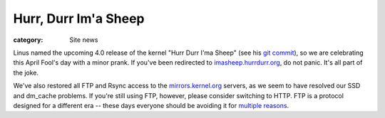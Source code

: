 Hurr, Durr Im'a Sheep
=====================

:category: Site news

Linus named the upcoming 4.0 release of the kernel "Hurr Durr I'ma
Sheep" (see his `git commit`_), so we are celebrating this April Fool's
day with a minor prank. If you've been redirected to
`imasheep.hurrdurr.org`_, do not panic. It's all part of the joke.

We've also restored all FTP and Rsync access to the
`mirrors.kernel.org`_ servers, as we seem to have resolved our SSD
and dm_cache problems. If you're still using FTP, however, please
consider switching to HTTP. FTP is a protocol designed for a different
era -- these days everyone should be avoiding it for `multiple
reasons`_.

.. _`git commit`: https://git.kernel.org/cgit/linux/kernel/git/torvalds/linux.git/commit/?id=c517d838eb7d07bbe9507871fab3931deccff539
.. _`imasheep.hurrdurr.org`: https://imasheep.hurrdurr.org/
.. _`mirrors.kernel.org`: https://mirrors.kernel.org/
.. _`multiple reasons`: http://mywiki.wooledge.org/FtpMustDie
